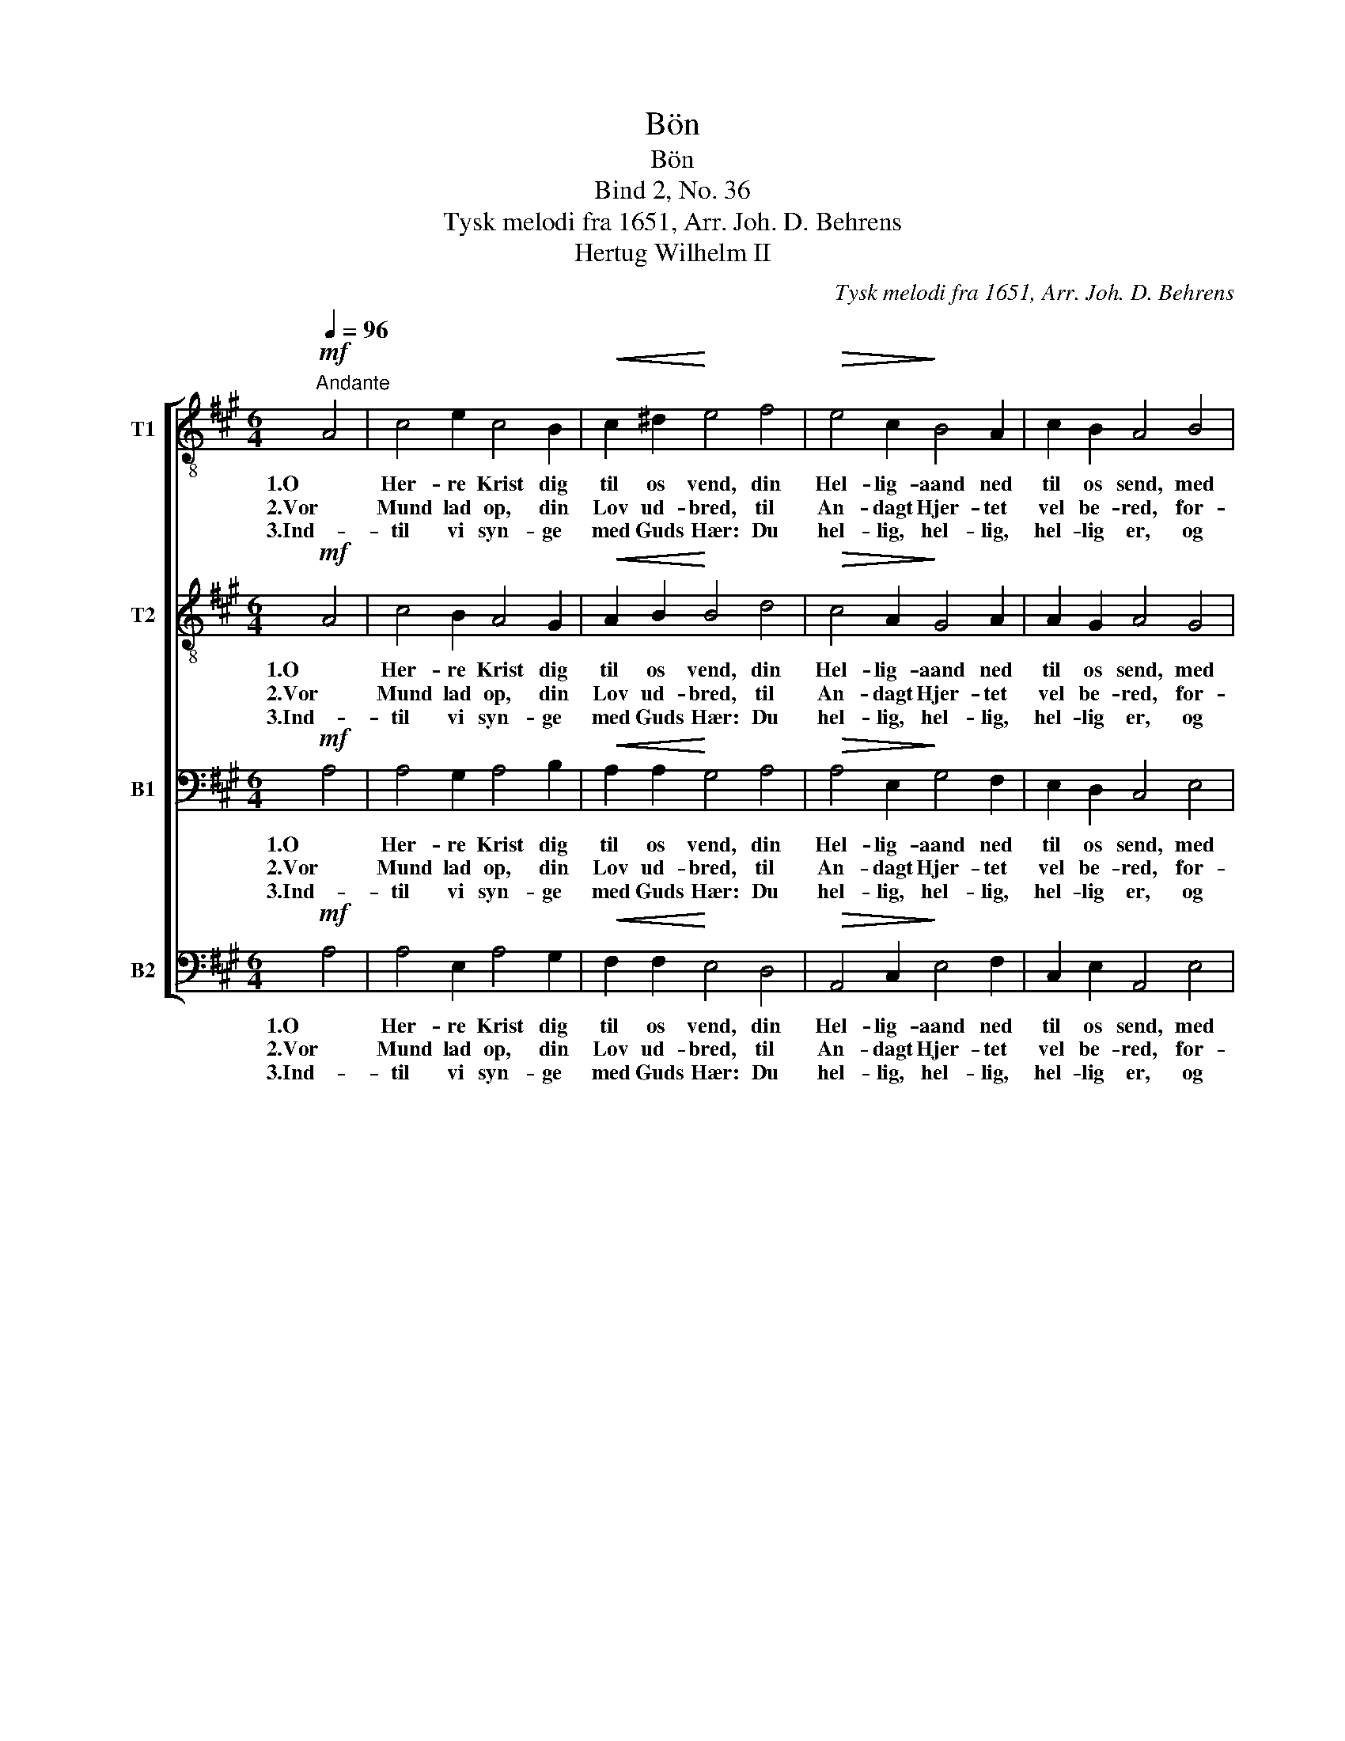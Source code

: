 X:1
T:Bön
T:Bön
T:Bind 2, No. 36
T:Tysk melodi fra 1651, Arr. Joh. D. Behrens
T:Hertug Wilhelm II
C:Tysk melodi fra 1651, Arr. Joh. D. Behrens
Z:Hertug Wilhelm II
%%score [ 1 2 3 4 ]
L:1/8
Q:1/4=96
M:6/4
K:A
V:1 treble-8 nm="T1"
V:2 treble-8 nm="T2"
V:3 bass nm="B1"
V:4 bass nm="B2"
V:1
"^Andante"!mf! A4 | c4 e2 c4 B2 |!<(! c2 ^d2!<)! e4 f4 |!>(! e4 c2!>)! B4 A2 | c2 B2 A4 B4 | %5
w: 1.O|Her- re Krist dig|til os vend, din|Hel- lig- aand ned|til os send, med|
w: 2.Vor|Mund lad op, din|Lov ud- bred, til|An- dagt Hjer- tet|vel be- red, for-|
w: 3.Ind-|til vi syn- ge|med Guds Hær: Du|hel- lig, hel- lig,|hel- lig er, og|
 c4 c2!<(! B4 e2!<)! | e2 ^d2 e4 c4 |!>(! d4 c2 B4!>)! A2 | A2 G2 A4 |] %9
w: Mi- skund- hed du|os re- gjer, og|Sand- heds Vej os|Al- le lær!|
w: øg vor Tro, styrk|vor For- stand, at|vi dit Navn ret|kjen- de kan!|
w: sku- e saa dit|Aa- syn blid i|Him- lens Lys til|e- vig Tid.|
V:2
!mf! A4 | c4 B2 A4 G2 |!<(! A2 B2!<)! B4 d4 |!>(! c4 A2!>)! G4 A2 | A2 G2 A4 G4 | %5
w: 1.O|Her- re Krist dig|til os vend, din|Hel- lig- aand ned|til os send, med|
w: 2.Vor|Mund lad op, din|Lov ud- bred, til|An- dagt Hjer- tet|vel be- red, for-|
w: 3.Ind-|til vi syn- ge|med Guds Hær: Du|hel- lig, hel- lig,|hel- lig er, og|
 A4 A2!<(! G4 c2!<)! | c2 B2 B4 A4 |!>(! B4 A2 G4!>)! A2 | A2 E2 E4 |] %9
w: Mi- skund- hed du|os re- gjer, og|Sand- heds Vej os|Al- le lær!|
w: øg vor Tro, styrk|vor For- stand, at|vi dit Navn ret|kjen- de kan!|
w: sku- e saa dit|Aa- syn blid i|Him- lens Lys til|e- vig Tid.|
V:3
!mf! A,4 | A,4 G,2 A,4 B,2 |!<(! A,2 A,2!<)! G,4 A,4 |!>(! A,4 E,2!>)! G,4 F,2 | E,2 D,2 C,4 E,4 | %5
w: 1.O|Her- re Krist dig|til os vend, din|Hel- lig- aand ned|til os send, med|
w: 2.Vor|Mund lad op, din|Lov ud- bred, til|An- dagt Hjer- tet|vel be- red, for-|
w: 3.Ind-|til vi syn- ge|med Guds Hær: Du|hel- lig, hel- lig,|hel- lig er, og|
 E,4 E,2!<(! E,4 G,2!<)! | A,2 A,2 G,4 E,4 |!>(! E,4 E,2 E,4!>)! E,2 | F,2 E,2 C,4 |] %9
w: Mi- skund- hed du|os re- gjer, og|Sand- heds Vej os|Al- le lær!|
w: øg vor Tro, styrk|vor For- stand, at|vi dit Navn ret|kjen- de kan!|
w: sku- e saa dit|Aa- syn blid i|Him- lens Lys til|e- vig Tid.|
V:4
!mf! A,4 | A,4 E,2 A,4 G,2 |!<(! F,2 F,2!<)! E,4 D,4 |!>(! A,,4 C,2!>)! E,4 F,2 | %4
w: 1.O|Her- re Krist dig|til os vend, din|Hel- lig- aand ned|
w: 2.Vor|Mund lad op, din|Lov ud- bred, til|An- dagt Hjer- tet|
w: 3.Ind-|til vi syn- ge|med Guds Hær: Du|hel- lig, hel- lig,|
 C,2 E,2 A,,4 E,4 | A,,4 C,2!<(! E,4 C,2!<)! | A,,2 B,,2 E,4 A,,4 |!>(! G,,4 A,,2 B,,4!>)! C,2 | %8
w: til os send, med|Mi- skund- hed du|os re- gjer, og|Sand- heds Vej os|
w: vel be- red, for-|øg vor Tro, styrk|vor For- stand, at|vi dit Navn ret|
w: hel- lig er, og|sku- e saa dit|Aa- syn blid i|Him- lens Lys til|
 D,2 E,2 A,,4 |] %9
w: Al- le lær!|
w: kjen- de kan!|
w: e- vig Tid.|

